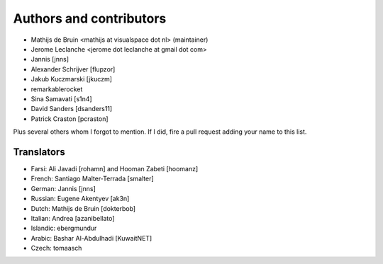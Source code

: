 Authors and contributors
========================
- Mathijs de Bruin <mathijs at visualspace dot nl> (maintainer)
- Jerome Leclanche <jerome dot leclanche at gmail dot com>
- Jannis [jnns]
- Alexander Schrijver [flupzor]
- Jakub Kuczmarski [jkuczm]
- remarkablerocket
- Sina Samavati [s1n4]
- David Sanders [dsanders11]
- Patrick Craston [pcraston]

Plus several others whom I forgot to mention. If I did, fire a pull request
adding your name to this list.

Translators
-----------
- Farsi: Ali Javadi [rohamn] and Hooman Zabeti [hoomanz]
- French: Santiago Malter-Terrada [smalter]
- German: Jannis [jnns]
- Russian: Eugene Akentyev [ak3n]
- Dutch: Mathijs de Bruin [dokterbob]
- Italian: Andrea [azanibellato]
- Islandic: ebergmundur
- Arabic: Bashar Al-Abdulhadi [KuwaitNET]
- Czech: tomaasch
